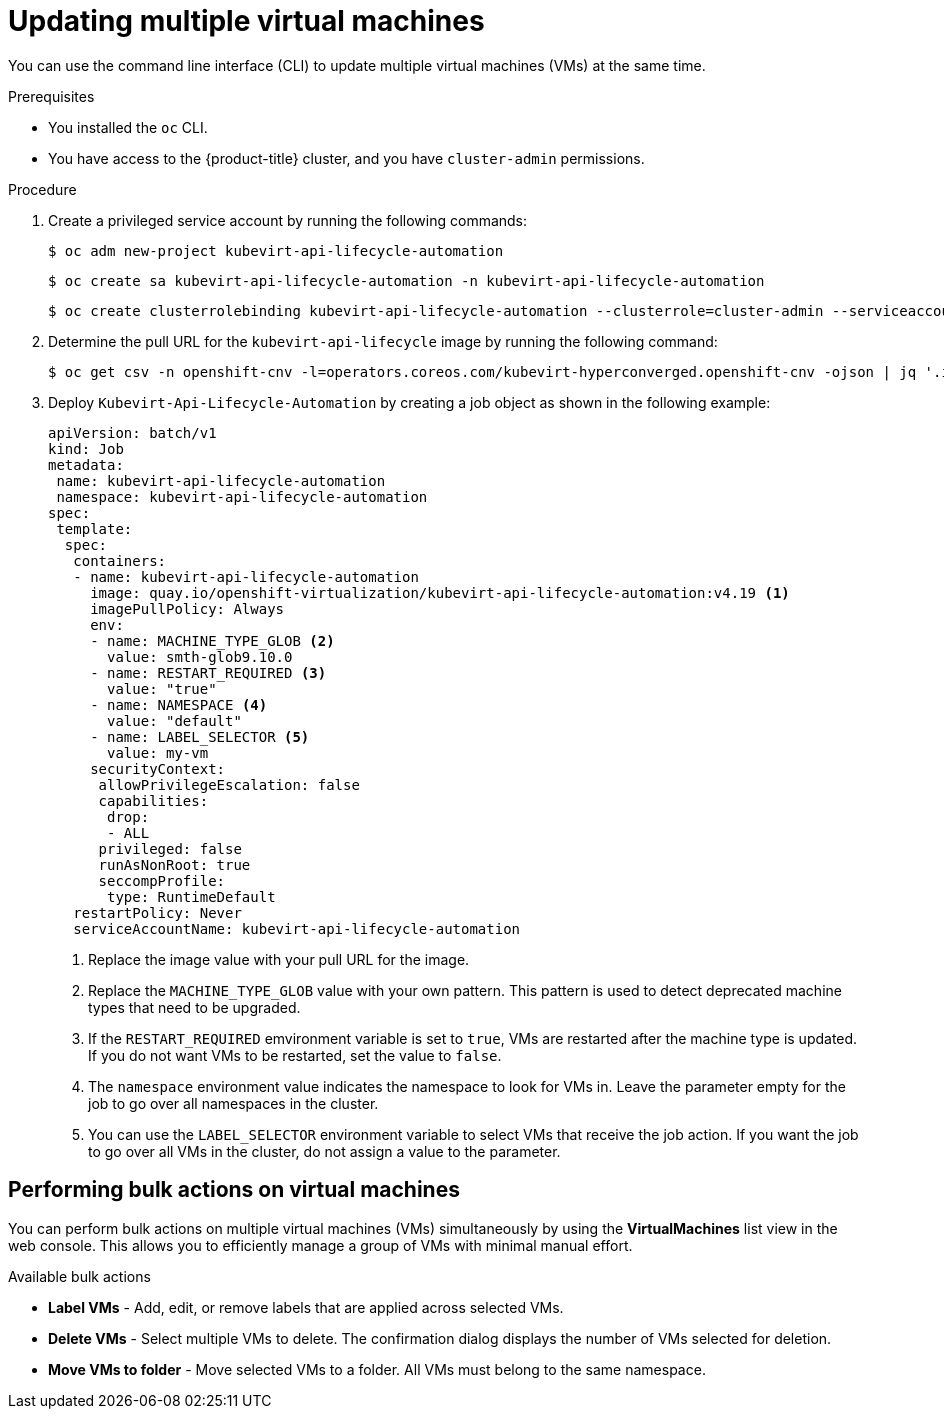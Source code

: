 // Module included in the following assemblies:
//
// * virt/virtual_machines/virt-edit-vms.adoc

:_mod-docs-content-type: PROCEDURE
[id="virt-updating-multiple-vms_{context}"]
= Updating multiple virtual machines

You can use the command line interface (CLI) to update multiple virtual machines (VMs) at the same time.

.Prerequisites

* You installed the `oc` CLI.
* You have access to the {product-title} cluster, and you have `cluster-admin` permissions.

.Procedure

. Create a privileged service account by running the following commands:
+
[source,terminal]
----
$ oc adm new-project kubevirt-api-lifecycle-automation
----
+
[source,terminal]
----
$ oc create sa kubevirt-api-lifecycle-automation -n kubevirt-api-lifecycle-automation
----
+
[source,terminal]
----
$ oc create clusterrolebinding kubevirt-api-lifecycle-automation --clusterrole=cluster-admin --serviceaccount=kubevirt-api-lifecycle-automation:kubevirt-api-lifecycle-automation
----

. Determine the pull URL for the `kubevirt-api-lifecycle` image by running the following command:
+
[source,terminal]
----
$ oc get csv -n openshift-cnv -l=operators.coreos.com/kubevirt-hyperconverged.openshift-cnv -ojson | jq '.items[0].spec.relatedImages[] | select(.name|test(".*kubevirt-api-lifecycle-automation.*")) | .image'
----

. Deploy `Kubevirt-Api-Lifecycle-Automation` by creating a job object as shown in the following example:
+
[source,yaml]
----
apiVersion: batch/v1
kind: Job
metadata:
 name: kubevirt-api-lifecycle-automation
 namespace: kubevirt-api-lifecycle-automation
spec:
 template:
  spec:
   containers:
   - name: kubevirt-api-lifecycle-automation
     image: quay.io/openshift-virtualization/kubevirt-api-lifecycle-automation:v4.19 <1>
     imagePullPolicy: Always
     env:
     - name: MACHINE_TYPE_GLOB <2>
       value: smth-glob9.10.0
     - name: RESTART_REQUIRED <3>
       value: "true"
     - name: NAMESPACE <4>
       value: "default"
     - name: LABEL_SELECTOR <5>
       value: my-vm
     securityContext:
      allowPrivilegeEscalation: false
      capabilities:
       drop:
       - ALL
      privileged: false
      runAsNonRoot: true
      seccompProfile:
       type: RuntimeDefault
   restartPolicy: Never
   serviceAccountName: kubevirt-api-lifecycle-automation
----
<1> Replace the image value with your pull URL for the image.
<2> Replace the `MACHINE_TYPE_GLOB` value with your own pattern. This pattern is used to detect deprecated machine types that need to be upgraded.
<3> If the `RESTART_REQUIRED` emvironment variable is set to `true`, VMs are restarted after the machine type is updated. If you do not want VMs to be restarted, set the value to `false`.
<4> The `namespace` environment value indicates the namespace to look for VMs in. Leave the parameter empty for the job to go over all namespaces in the cluster.
<5> You can use the `LABEL_SELECTOR` environment variable to select VMs that receive the job action. If you want the job to go over all VMs in the cluster, do not assign a value to the parameter.


[id="virt-performing-actions-on-multiple-virtual-machines_{context}"]
== Performing bulk actions on virtual machines

You can perform bulk actions on multiple virtual machines (VMs) simultaneously by using the *VirtualMachines* list view in the web console. This allows you to efficiently manage a group of VMs with minimal manual effort.

.Available bulk actions
* *Label VMs* - Add, edit, or remove labels that are applied across selected VMs.
* *Delete VMs* - Select multiple VMs to delete. The confirmation dialog displays the number of VMs selected for deletion.
* *Move VMs to folder* - Move selected VMs to a folder. All VMs must belong to the same namespace.
